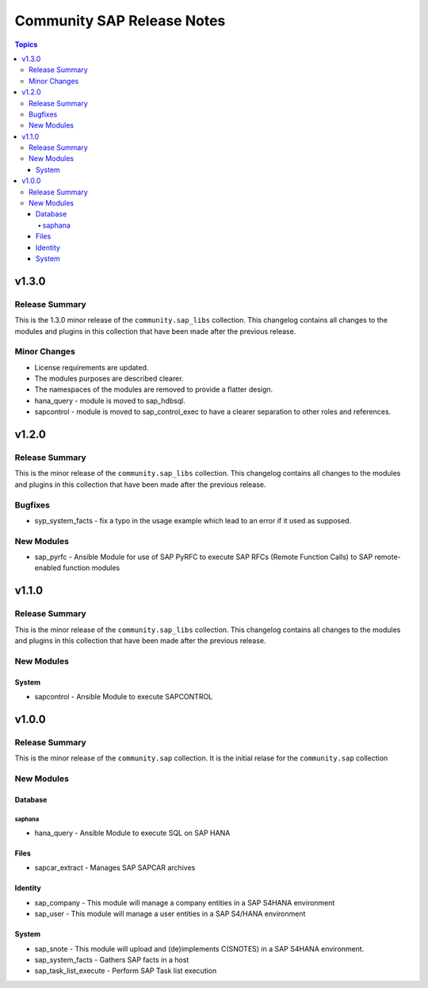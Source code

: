 ===========================
Community SAP Release Notes
===========================

.. contents:: Topics


v1.3.0
======

Release Summary
---------------

This is the 1.3.0 minor release of the ``community.sap_libs`` collection.
This changelog contains all changes to the modules and plugins in this collection
that have been made after the previous release.

Minor Changes
-------------

- License requirements are updated.
- The modules purposes are described clearer.
- The namespaces of the modules are removed to provide a flatter design.
- hana_query - module is moved to sap_hdbsql.
- sapcontrol - module is moved to sap_control_exec to have a clearer separation to other roles and references.

v1.2.0
======

Release Summary
---------------

This is the minor release of the ``community.sap_libs`` collection.
This changelog contains all changes to the modules and plugins in this collection
that have been made after the previous release.

Bugfixes
--------

- syp_system_facts - fix a typo in the usage example which lead to an error if it used as supposed.

New Modules
-----------

- sap_pyrfc - Ansible Module for use of SAP PyRFC to execute SAP RFCs (Remote Function Calls) to SAP remote-enabled function modules

v1.1.0
======

Release Summary
---------------

This is the minor release of the ``community.sap_libs`` collection.
This changelog contains all changes to the modules and plugins in this collection
that have been made after the previous release.

New Modules
-----------

System
~~~~~~

- sapcontrol - Ansible Module to execute SAPCONTROL

v1.0.0
======

Release Summary
---------------

This is the minor release of the ``community.sap`` collection. It is the initial relase for the ``community.sap`` collection

New Modules
-----------

Database
~~~~~~~~

saphana
^^^^^^^

- hana_query - Ansible Module to execute SQL on SAP HANA

Files
~~~~~

- sapcar_extract - Manages SAP SAPCAR archives

Identity
~~~~~~~~

- sap_company - This module will manage a company entities in a SAP S4HANA environment
- sap_user - This module will manage a user entities in a SAP S4/HANA environment

System
~~~~~~

- sap_snote - This module will upload and (de)implements C(SNOTES) in a SAP S4HANA environment.
- sap_system_facts - Gathers SAP facts in a host
- sap_task_list_execute - Perform SAP Task list execution
